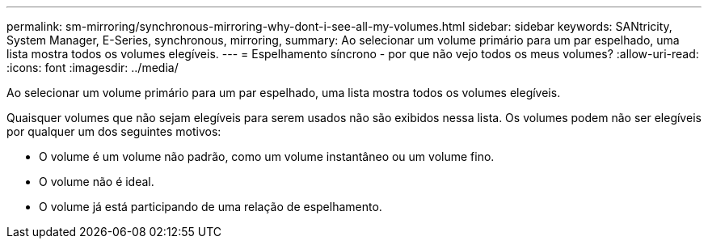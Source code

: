 ---
permalink: sm-mirroring/synchronous-mirroring-why-dont-i-see-all-my-volumes.html 
sidebar: sidebar 
keywords: SANtricity, System Manager, E-Series, synchronous, mirroring, 
summary: Ao selecionar um volume primário para um par espelhado, uma lista mostra todos os volumes elegíveis. 
---
= Espelhamento síncrono - por que não vejo todos os meus volumes?
:allow-uri-read: 
:icons: font
:imagesdir: ../media/


[role="lead"]
Ao selecionar um volume primário para um par espelhado, uma lista mostra todos os volumes elegíveis.

Quaisquer volumes que não sejam elegíveis para serem usados não são exibidos nessa lista. Os volumes podem não ser elegíveis por qualquer um dos seguintes motivos:

* O volume é um volume não padrão, como um volume instantâneo ou um volume fino.
* O volume não é ideal.
* O volume já está participando de uma relação de espelhamento.


